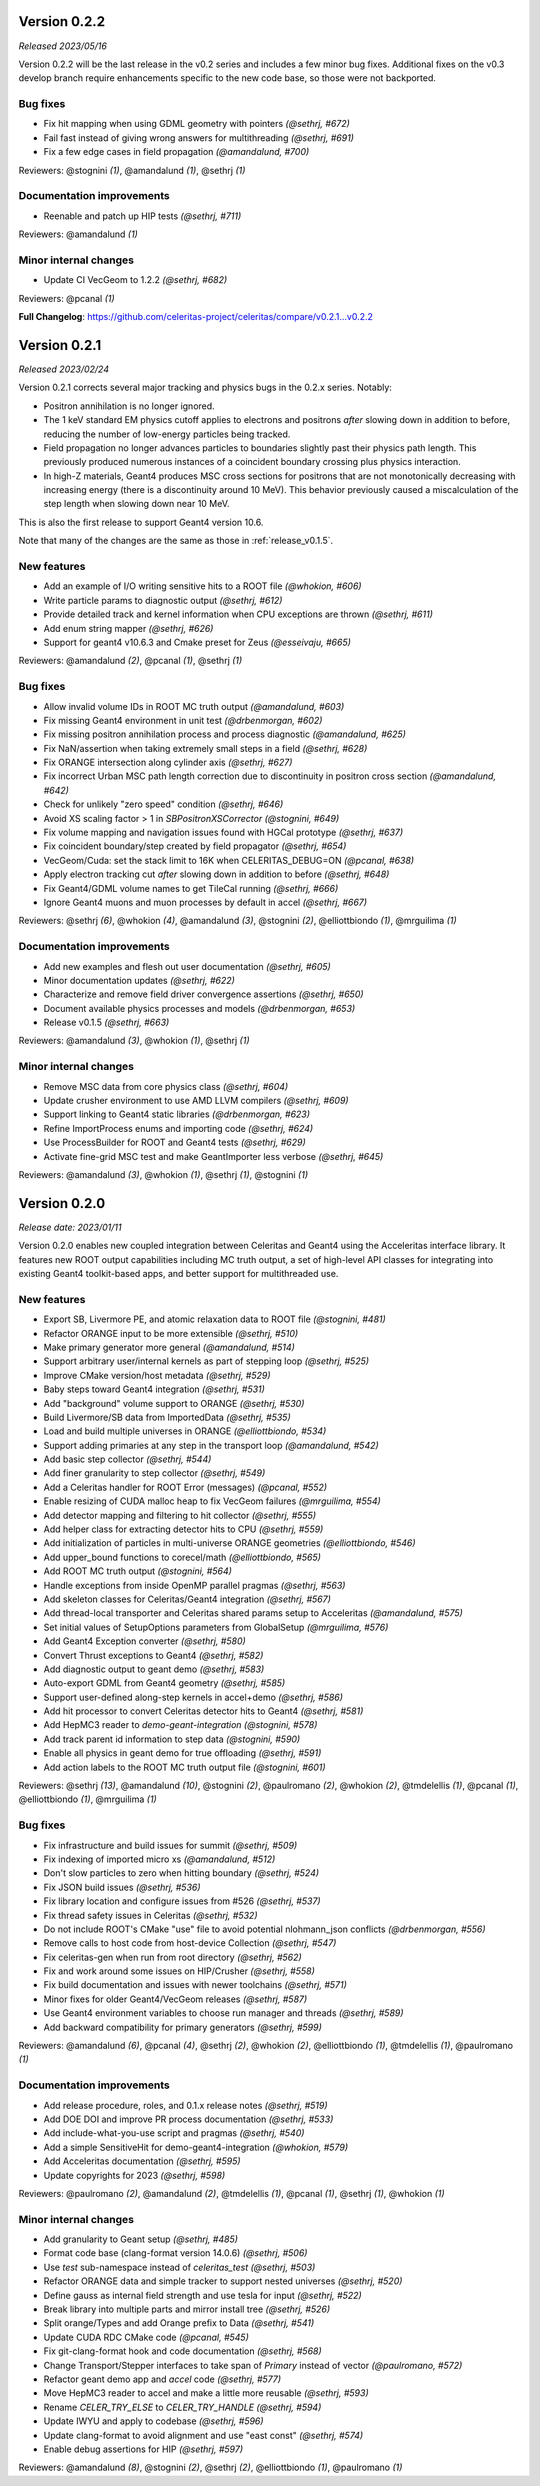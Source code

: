 .. Copyright 2023 UT-Battelle, LLC, and other Celeritas developers.
.. See the doc/COPYRIGHT file for details.
.. SPDX-License-Identifier: CC-BY-4.0


.. _release_v0.2.2:

Version 0.2.2
=============

*Released 2023/05/16*

Version 0.2.2 will be the last release in the v0.2 series and includes
a few minor bug fixes. Additional fixes on the v0.3 develop branch require
enhancements specific to the new code base, so those were not backported.


Bug fixes
---------

* Fix hit mapping when using GDML geometry with pointers *(@sethrj, #672)*
* Fail fast instead of giving wrong answers for multithreading *(@sethrj, #691)*
* Fix a few edge cases in field propagation *(@amandalund, #700)*

Reviewers: @stognini *(1)*, @amandalund *(1)*, @sethrj *(1)*

Documentation improvements
--------------------------

* Reenable and patch up HIP tests *(@sethrj, #711)*

Reviewers: @amandalund *(1)*

Minor internal changes
----------------------

* Update CI VecGeom to 1.2.2 *(@sethrj, #682)*

Reviewers: @pcanal *(1)*

**Full Changelog**: https://github.com/celeritas-project/celeritas/compare/v0.2.1...v0.2.2

.. _release_v0.2.1:

Version 0.2.1
=============

*Released 2023/02/24*

Version 0.2.1 corrects several major tracking and physics bugs
in the 0.2.x series. Notably:

- Positron annihilation is no longer ignored.
- The 1 keV standard EM physics cutoff applies to electrons and positrons
  *after* slowing down in addition to before, reducing the number of
  low-energy particles being tracked.
- Field propagation no longer advances particles to boundaries slightly
  past their physics path length. This previously produced numerous
  instances of a coincident boundary crossing plus physics interaction.
- In high-Z materials, Geant4 produces MSC cross sections for positrons
  that are not monotonically decreasing with increasing energy (there is
  a discontinuity around 10 MeV). This behavior previously caused a
  miscalculation of the step length when slowing down near 10 MeV.

This is also the first release to support Geant4 version 10.6.

Note that many of the changes are the same as those in :ref:`release_v0.1.5`.


New features
------------

* Add an example of I/O writing sensitive hits to a ROOT file *(@whokion, #606)*
* Write particle params to diagnostic output *(@sethrj, #612)*
* Provide detailed track and kernel information when CPU exceptions are thrown *(@sethrj, #611)*
* Add enum string mapper *(@sethrj, #626)*
* Support for geant4 v10.6.3 and Cmake preset for Zeus *(@esseivaju, #665)*

Reviewers: @amandalund *(2)*, @pcanal *(1)*, @sethrj *(1)*

Bug fixes
---------

* Allow invalid volume IDs in ROOT MC truth output *(@amandalund, #603)*
* Fix missing Geant4 environment in unit test *(@drbenmorgan, #602)*
* Fix missing positron annihilation process and process diagnostic *(@amandalund, #625)*
* Fix NaN/assertion when taking extremely small steps in a field *(@sethrj, #628)*
* Fix ORANGE intersection along cylinder axis *(@sethrj, #627)*
* Fix incorrect Urban MSC path length correction due to discontinuity in positron cross section *(@amandalund, #642)*
* Check for unlikely "zero speed" condition *(@sethrj, #646)*
* Avoid XS scaling factor > 1 in `SBPositronXSCorrector` *(@stognini, #649)*
* Fix volume mapping and navigation issues found with HGCal prototype *(@sethrj, #637)*
* Fix coincident boundary/step created by field propagator *(@sethrj, #654)*
* VecGeom/Cuda: set the stack limit to 16K when CELERITAS_DEBUG=ON *(@pcanal, #638)*
* Apply electron tracking cut *after* slowing down in addition to before *(@sethrj, #648)*
* Fix Geant4/GDML volume names to get TileCal running *(@sethrj, #666)*
* Ignore Geant4 muons and muon processes by default in accel *(@sethrj, #667)*

Reviewers: @sethrj *(6)*, @whokion *(4)*, @amandalund *(3)*, @stognini *(2)*, @elliottbiondo *(1)*, @mrguilima *(1)*

Documentation improvements
--------------------------

* Add new examples and flesh out user documentation *(@sethrj, #605)*
* Minor documentation updates *(@sethrj, #622)*
* Characterize and remove field driver convergence assertions *(@sethrj, #650)*
* Document available physics processes and models *(@drbenmorgan, #653)*
* Release v0.1.5 *(@sethrj, #663)*

Reviewers: @amandalund *(3)*, @whokion *(1)*, @sethrj *(1)*

Minor internal changes
----------------------

* Remove MSC data from core physics class *(@sethrj, #604)*
* Update crusher environment to use AMD LLVM compilers *(@sethrj, #609)*
* Support linking to Geant4 static libraries *(@drbenmorgan, #623)*
* Refine ImportProcess enums and importing code *(@sethrj, #624)*
* Use ProcessBuilder for ROOT and Geant4 tests *(@sethrj, #629)*
* Activate fine-grid MSC test and make GeantImporter less verbose *(@sethrj, #645)*

Reviewers: @amandalund *(3)*, @whokion *(1)*, @sethrj *(1)*, @stognini *(1)*

.. _release_v0.2.0:

Version 0.2.0
=============

*Release date: 2023/01/11*

Version 0.2.0 enables new coupled integration between Celeritas and Geant4
using the Acceleritas interface library. It features new ROOT output capabilities
including MC truth output, a set of high-level API classes for integrating
into existing Geant4 toolkit-based apps, and better support for multithreaded use.

New features
------------

* Export SB, Livermore PE, and atomic relaxation data to ROOT file *(@stognini, #481)*
* Refactor ORANGE input to be more extensible *(@sethrj, #510)*
* Make primary generator more general *(@amandalund, #514)*
* Support arbitrary user/internal kernels as part of stepping loop *(@sethrj, #525)*
* Improve CMake version/host metadata *(@sethrj, #529)*
* Baby steps toward Geant4 integration *(@sethrj, #531)*
* Add "background" volume support to ORANGE *(@sethrj, #530)*
* Build Livermore/SB data from ImportedData *(@sethrj, #535)*
* Load and build multiple universes in ORANGE *(@elliottbiondo, #534)*
* Support adding primaries at any step in the transport loop *(@amandalund, #542)*
* Add basic step collector *(@sethrj, #544)*
* Add finer granularity to step collector *(@sethrj, #549)*
* Add a Celeritas handler for ROOT Error (messages) *(@pcanal, #552)*
* Enable resizing of CUDA malloc heap to fix VecGeom failures *(@mrguilima, #554)*
* Add detector mapping and filtering to hit collector *(@sethrj, #555)*
* Add helper class for extracting detector hits to CPU *(@sethrj, #559)*
* Add initialization of particles in multi-universe ORANGE geometries *(@elliottbiondo, #546)*
* Add upper_bound functions to corecel/math *(@elliottbiondo, #565)*
* Add ROOT MC truth output *(@stognini, #564)*
* Handle exceptions from inside OpenMP parallel pragmas *(@sethrj, #563)*
* Add skeleton classes for Celeritas/Geant4 integration *(@sethrj, #567)*
* Add thread-local transporter and Celeritas shared params setup to Acceleritas *(@amandalund, #575)*
* Set initial values of SetupOptions parameters from GlobalSetup *(@mrguilima, #576)*
* Add Geant4 Exception converter *(@sethrj, #580)*
* Convert Thrust exceptions to Geant4 *(@sethrj, #582)*
* Add diagnostic output to geant demo *(@sethrj, #583)*
* Auto-export GDML from Geant4 geometry *(@sethrj, #585)*
* Support user-defined along-step kernels in accel+demo *(@sethrj, #586)*
* Add hit processor to convert Celeritas detector hits to Geant4 *(@sethrj, #581)*
* Add HepMC3 reader to `demo-geant-integration` *(@stognini, #578)*
* Add track parent id information to step data *(@stognini, #590)*
* Enable all physics in geant demo for true offloading *(@sethrj, #591)*
* Add action labels to the ROOT MC truth output file *(@stognini, #601)*

Reviewers: @sethrj *(13)*, @amandalund *(10)*, @stognini *(2)*, @paulromano *(2)*, @whokion *(2)*, @tmdelellis *(1)*, @pcanal *(1)*, @elliottbiondo *(1)*, @mrguilima *(1)*

Bug fixes
---------

* Fix infrastructure and build issues for summit *(@sethrj, #509)*
* Fix indexing of imported micro xs *(@amandalund, #512)*
* Don't slow particles to zero when hitting boundary *(@sethrj, #524)*
* Fix JSON build issues *(@sethrj, #536)*
* Fix library location and configure issues from #526 *(@sethrj, #537)*
* Fix thread safety issues in Celeritas *(@sethrj, #532)*
* Do not include ROOT's CMake "use" file to avoid potential nlohmann_json conflicts *(@drbenmorgan, #556)*
* Remove calls to host code from host-device Collection *(@sethrj, #547)*
* Fix celeritas-gen when run from root directory *(@sethrj, #562)*
* Fix and work around some issues on HIP/Crusher *(@sethrj, #558)*
* Fix build documentation and issues with newer toolchains *(@sethrj, #571)*
* Minor fixes for older Geant4/VecGeom releases *(@sethrj, #587)*
* Use Geant4 environment variables to choose run manager and threads *(@sethrj, #589)*
* Add backward compatibility for primary generators *(@sethrj, #599)*

Reviewers: @amandalund *(6)*, @pcanal *(4)*, @sethrj *(2)*, @whokion *(2)*, @elliottbiondo *(1)*, @tmdelellis *(1)*, @paulromano *(1)*

Documentation improvements
--------------------------

* Add release procedure, roles, and 0.1.x release notes *(@sethrj, #519)*
* Add DOE DOI and improve PR process documentation *(@sethrj, #533)*
* Add include-what-you-use script and pragmas *(@sethrj, #540)*
* Add a simple SensitiveHit for demo-geant4-integration *(@whokion, #579)*
* Add Acceleritas documentation *(@sethrj, #595)*
* Update copyrights for 2023 *(@sethrj, #598)*

Reviewers: @paulromano *(2)*, @amandalund *(2)*, @tmdelellis *(1)*, @pcanal *(1)*, @sethrj *(1)*, @whokion *(1)*

Minor internal changes
----------------------

* Add granularity to Geant setup *(@sethrj, #485)*
* Format code base (clang-format version 14.0.6) *(@sethrj, #506)*
* Use `test` sub-namespace instead of `celeritas_test` *(@sethrj, #503)*
* Refactor ORANGE data and simple tracker to support nested universes *(@sethrj, #520)*
* Define gauss as internal field strength and use tesla for input *(@sethrj, #522)*
* Break library into multiple parts and mirror install tree *(@sethrj, #526)*
* Split orange/Types and add Orange prefix to Data *(@sethrj, #541)*
* Update CUDA RDC CMake code *(@pcanal, #545)*
* Fix git-clang-format hook and code documentation *(@sethrj, #568)*
* Change Transport/Stepper interfaces to take span of `Primary` instead of vector *(@paulromano, #572)*
* Refactor geant demo app and `accel` code *(@sethrj, #577)*
* Move HepMC3 reader to accel and make a little more reusable *(@sethrj, #593)*
* Rename `CELER_TRY_ELSE` to `CELER_TRY_HANDLE` *(@sethrj, #594)*
* Update IWYU and apply to codebase *(@sethrj, #596)*
* Update clang-format to avoid alignment and use "east const" *(@sethrj, #574)*
* Enable debug assertions for HIP *(@sethrj, #597)*

Reviewers: @amandalund *(8)*, @stognini *(2)*, @sethrj *(2)*, @elliottbiondo *(1)*, @paulromano *(1)*
